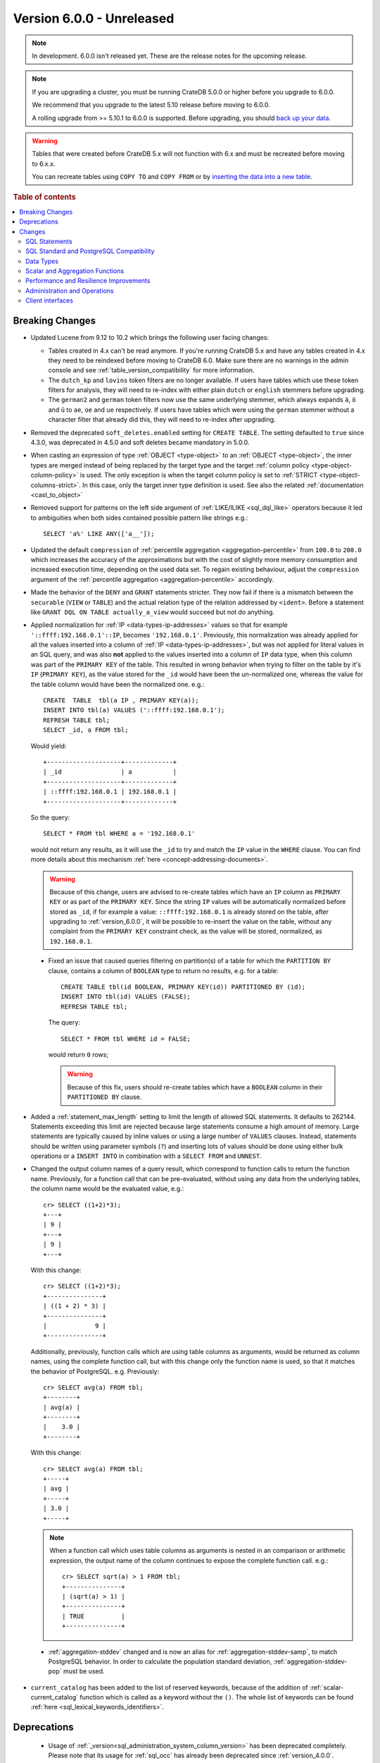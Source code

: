 .. _version_6.0.0:

==========================
Version 6.0.0 - Unreleased
==========================

.. comment 1. Remove the " - Unreleased" from the header above and adjust the ==
.. comment 2. Remove the NOTE below and replace with: "Released on 20XX-XX-XX."
.. comment    (without a NOTE entry, simply starting from col 1 of the line)
.. NOTE::
    In development. 6.0.0 isn't released yet. These are the release notes for
    the upcoming release.

.. NOTE::

    If you are upgrading a cluster, you must be running CrateDB 5.0.0 or higher
    before you upgrade to 6.0.0.

    We recommend that you upgrade to the latest 5.10 release before moving to
    6.0.0.

    A rolling upgrade from >= 5.10.1 to 6.0.0 is supported.
    Before upgrading, you should `back up your data`_.

.. WARNING::

    Tables that were created before CrateDB 5.x will not function with 6.x
    and must be recreated before moving to 6.x.x.

    You can recreate tables using ``COPY TO`` and ``COPY FROM`` or by
    `inserting the data into a new table`_.

.. _back up your data: https://crate.io/docs/crate/reference/en/latest/admin/snapshots.html
.. _inserting the data into a new table: https://crate.io/docs/crate/reference/en/latest/admin/system-information.html#tables-need-to-be-recreated

.. rubric:: Table of contents

.. contents::
   :local:

.. _version_6.0.0_breaking_changes:

Breaking Changes
================

- Updated Lucene from 9.12 to 10.2 which brings the following user facing changes:

  - Tables created in 4.x can't be read anymore. If you're running CrateDB 5.x
    and have any tables created in 4.x they need to be reindexed before moving
    to CrateDB 6.0. Make sure there are no warnings in the admin console and see
    :ref:`table_version_compatibility` for more information.

  - The ``dutch_kp`` and ``lovins`` token filters are no longer available. If
    users have tables which use these token filters for analysis, they will need
    to re-index with either plain ``dutch`` or ``english`` stemmers before
    upgrading.

  - The ``german2`` and ``german`` token filters now use the same underlying stemmer,
    which always expands ``ä``, ``ö`` and ``ü`` to ``ae``, ``oe`` and ``ue`` respectively.
    If users have tables which were using the ``german`` stemmer without a character
    filter that already did this, they will need to re-index after upgrading.

- Removed the deprecated ``soft_deletes.enabled`` setting for ``CREATE TABLE``.
  The setting defaulted to ``true`` since 4.3.0, was deprecated in 4.5.0 and
  soft deletes became mandatory in 5.0.0.

- When casting an expression of type :ref:`OBJECT <type-object>` to an
  :ref:`OBJECT <type-object>`, the inner types are merged instead of being
  replaced by the target type and the target
  :ref:`column policy <type-object-column-policy>` is used. The only exception
  is when the target column policy is set to
  :ref:`STRICT <type-object-columns-strict>`. In this case, only the target
  inner type definition is used. See also the related
  :ref:`documentation <cast_to_object>`

- Removed support for patterns on the left side argument of
  :ref:`LIKE/ILIKE <sql_dql_like>` operators because it led to ambiguities when
  both sides contained possible pattern like strings e.g.::

    SELECT 'a%' LIKE ANY(['a__']);

- Updated the default ``compression`` of
  :ref:`percentile aggregation <aggregation-percentile>` from ``100.0`` to
  ``200.0`` which increases the accuracy of the approximations but with the
  cost of slightly more memory consumption and increased execution time,
  depending on the used data set.
  To regain existing behaviour, adjust the ``compression`` argument of the
  :ref:`percentile aggregation <aggregation-percentile>` accordingly.

- Made the behavior of the ``DENY`` and ``GRANT`` statements stricter. They now
  fail if there is a mismatch between the ``securable`` (``VIEW`` or ``TABLE``)
  and the actual relation type of the relation addressed by ``<ident>``. Before
  a statement like ``GRANT DQL ON TABLE actually_a_view`` would succeed but not
  do anything.

- Applied normalization for :ref:`IP <data-types-ip-addresses>` values so that
  for example ``'::ffff:192.168.0.1'::IP``, becomes ``'192.168.0.1'``.
  Previously, this normalization was already applied for all the values inserted
  into a column of :ref:`IP <data-types-ip-addresses>`, but was not applied for
  literal values in an SQL query, and was also **not** applied to the values
  inserted into a column of ``IP`` data type, when this column was part of the
  ``PRIMARY KEY`` of the table. This resulted in wrong behavior when trying to
  filter on the table by it's ``IP`` (``PRIMARY KEY``), as the value stored
  for the ``_id`` would have been the un-normalized one, whereas the value
  for the table column would have been the normalized one. e.g.::

    CREATE  TABLE  tbl(a IP , PRIMARY KEY(a));
    INSERT INTO tbl(a) VALUES ('::ffff:192.168.0.1');
    REFRESH TABLE tbl;
    SELECT _id, a FROM tbl;

  Would yield::

    +--------------------+-------------+
    | _id                | a           |
    +--------------------+-------------+
    | ::ffff:192.168.0.1 | 192.168.0.1 |
    +--------------------+-------------+

  So the query::

    SELECT * FROM tbl WHERE a = '192.168.0.1'

  would not return any results, as it will use the ``_id`` to try and match the
  ``IP`` value in the ``WHERE`` clause. You can find more details about this
  mechanism :ref:`here <concept-addressing-documents>`.

  .. WARNING::

      Because of this change, users are advised to re-create tables which have
      an ``IP`` column as ``PRIMARY KEY`` or as part of the ``PRIMARY KEY``.
      Since the string ``IP`` values will be automatically normalized before
      stored as ``_id``, if for example a value: ``::ffff:192.168.0.1``
      is already stored on the table, after upgrading to :ref:`version_6.0.0`,
      it will be possible to re-insert the value on the table, without any
      complaint from the ``PRIMARY KEY`` constraint check, as the value will be
      stored, normalized, as ``192.168.0.1``.

 - Fixed an issue that caused queries filtering on partition(s) of a table for
   which the ``PARTITION BY`` clause, contains a column of ``BOOLEAN`` type to
   return no results, e.g. for a table::

     CREATE TABLE tbl(id BOOLEAN, PRIMARY KEY(id)) PARTITIONED BY (id);
     INSERT INTO tbl(id) VALUES (FALSE);
     REFRESH TABLE tbl;

   The query::

     SELECT * FROM tbl WHERE id = FALSE;

   would return ``0`` rows;

   .. WARNING::

       Because of this fix, users should re-create tables which have a
       ``BOOLEAN`` column in their ``PARTITIONED BY`` clause.

- Added a :ref:`statement_max_length` setting to limit the length of allowed SQL
  statements. It defaults to 262144. Statements exceeding this limit are rejected
  because large statements consume a high amount of memory. Large statements are
  typically caused by inline values or using a large number of ``VALUES``
  clauses.
  Instead, statements should be written using parameter symbols (``?``) and
  inserting lots of values should be done using either bulk operations or a
  ``INSERT INTO`` in combination with a ``SELECT FROM`` and ``UNNEST``.

- Changed the output column names of a query result, which correspond to
  function calls to return the function name. Previously, for a function call
  that can be pre-evaluated, without using any data from the underlying tables,
  the column name would be the evaluated value, e.g.::

    cr> SELECT ((1+2)*3);
    +---+
    | 9 |
    +---+
    | 9 |
    +---+

  With this change::

    cr> SELECT ((1+2)*3);
    +---------------+
    | ((1 + 2) * 3) |
    +---------------+
    |             9 |
    +---------------+

  Additionally, previously, function calls which are using table columns as
  arguments, would be returned as column names, using the complete function
  call, but with this change only the function name is used, so that it matches
  the behavior of PostgreSQL. e.g. Previously::

    cr> SELECT avg(a) FROM tbl;
    +--------+
    | avg(a) |
    +--------+
    |    3.0 |
    +--------+

  With this change::

    cr> SELECT avg(a) FROM tbl;
    +-----+
    | avg |
    +-----+
    | 3.0 |
    +-----+

  .. NOTE::

      When a function call which uses table columns as arguments is nested
      in an comparison or arithmetic expression, the output name of the column
      continues to expose the complete function call. e.g.::

        cr> SELECT sqrt(a) > 1 FROM tbl;
        +---------------+
        | (sqrt(a) > 1) |
        +---------------+
        | TRUE          |
        +---------------+

 - :ref:`aggregation-stddev` changed and is now an alias for
   :ref:`aggregation-stddev-samp`, to match PostgreSQL behavior. In order to
   calculate the population standard deviation, :ref:`aggregation-stddev-pop`
   must be used.

- ``current_catalog`` has been added to the list of reserved keywords, because
  of the addition of :ref:`scalar-current_catalog` function which is called as a
  keyword without the ``()``. The whole list of keywords can be found
  :ref:`here <sql_lexical_keywords_identifiers>`.

Deprecations
============

 - Usage of :ref:`_version<sql_administration_system_column_version>` has been
   deprecated completely. Please note that its usage for :ref:`sql_occ` has
   already been deprecated since :ref:`version_4.0.0`.


Changes
=======

SQL Statements
--------------

- ``COPY FROM`` now assumes that the input files are ``gzip`` compressed if all
  of the specified files end in ``.gz``.

SQL Standard and PostgreSQL Compatibility
-----------------------------------------

- Added the :ref:`starts_with <scalar-starts_with>` scalar function, which
  returns true if a string starts with a given prefix.

- Added support for lower case format patterns to the
  :ref:`to_char <scalar-to_char>` scalar function.

- Added the :ref:`information_schema.applicable_roles <applicable_roles>`,
  :ref:`information_schema.enabled_roles <enabled_roles>`,
  :ref:`information_schema.administrable_role_authorizations <administrable_role_authorizations>`
  and :ref:`information_schema.role_table_grants <role_table_grants>` tables.

- Populated the ``pg_index.indnkeyatts`` column with the number of key
  attributes in the primary key.

Data Types
----------

- Added support for dynamic mapping of nested arrays.

- Improved error handling of missing keys when accessing elements of (nested)
  :ref:`object type<type-object>` expressions to be consistent according to the
  defined :ref:`type-object-column-policy` and the related
  :ref:`conf-session-error_on_unknown_object_key` session setting.

Scalar and Aggregation Functions
--------------------------------

- Added :ref:`scalar-current_catalog` function which for CrateDB always returns
  ``crate``, to enhance compatibility with PostgreSQL JDBC driver.

- Improved performance of :ref:`aggregation-avg` function when operating on
  columns of :ref:`NUMERIC type<type-numeric>` with enabled
  :ref:`ddl-storage-columnstore`.

- Added support for :ref:`NUMERIC type<type-numeric>` to the
  :ref:`aggregation-avg-distinct` function.

- Added support for :ref:`NUMERIC type<type-numeric>` to the following
  arithmetic scalar functions: :ref:`POWER<scalar-power>`,
  :ref:`DEGREES<scalar-degrees>` and :ref:`RADIANS<scalar-radians>`.

- Added support for the :ref:`array_overlap<scalar-array_overlap>` scalar
  function and the associated :ref:`&&<array_overlap_operator>` operator.

- Added support for the :ref:`aggregation-stddev-pop` function to compute
  the population standard deviation.

- Added support for :ref:`NUMERIC type<type-numeric>` to the
  :ref:`aggregation-stddev-pop` function.

- Added support for the :ref:`aggregation-stddev-samp` function to compute
  the sample standard deviation.

- Replaced `t-digest <https://github.com/tdunning/t-digest>`_ algorithm used by
  :ref:`percentile aggregation <aggregation-percentile>` from ``AVLTreeDigest``
  to ``MergingDigest`` to improve the consistency and accuracy of the result.

Performance and Resilience Improvements
---------------------------------------

- Changed how scheduling and prioritization for read queries, in particular
  queries against ``sys.shards`` and ``sys.nodes`` work. This should help
  continue monitoring a cluster that is overloaded with too many concurrent
  queries.

- Improved the logic to push down expressions within the ``WHERE`` clause to the
  table to use index lookups instead of resulting in post-filtering when using
  virtual tables involving table functions and object columns. For example, the
  following case now gets optimized::

    SELECT *
    FROM (
      SELECT *, unnest(document['arr'])
      FROM tbl
    ) t
    WHERE document['field1'] >=1;

- Improved the performance for ``SELECT COUNT(not_null_column) FROM tbl``. It is
  now executed the same way as ``SELECT COUNT(*) FROM tbl``.

- Improved the handling of temporary unavailable shards during read-only
  queries. There's now a higher chance that the system can deal with the
  temporary failure without surfacing the error to the client.

- Improved execution for queries with mixed implicit and explicit joins.
  Joins are now always executed in the original order of the query.

- Improved the performance of the queries involving ``= ALL`` array operator.

- Improved the performance of :ref:`shard recovery<gloss-shard-recovery>` in
  certain cases, where a shard has become idle after 5 minutes of no write
  activity.

- Increased the frequency of retention lease synchronization, which will make
  merges more likely to be able to remove recovery source.

Administration and Operations
-----------------------------

- Added ``merge_id`` and ``fully_merged_docs`` columns to the sys.segments table
  to give more information on ongoing merges and whether the recovery source is
  still present in merged segments.

- Added the :ref:`sys.cluster_health <sys-cluster_health>` table to provide
  information about the health of the whole cluster in comparison to
  the :ref:`sys.health <sys-health>` table which exposes health about each
  table only.

- Added a :ref:`insert_select_fail_fast <conf-session-insert-select-fail-fast>`
  session setting that allows partial failures of ``INSERT FROM SELECT``
  statements.

- Added ``last_write_before`` column to the sys.shards table, reporting a
  timestamp before which the last write operation to the shard has taken place.

- Re-enabled :ref:`mapping.depth.limit <sql-create-table-mapping-depth-limit>`
  setting to enforce a maximum nesting depth for object columns when adding new
  columns to a table. The default value is ``100``. The limit can be increased
  if necessary, but use caution;deeply nested structures may lead to long
  execution times or stack overflow errors.

Client interfaces
-----------------

